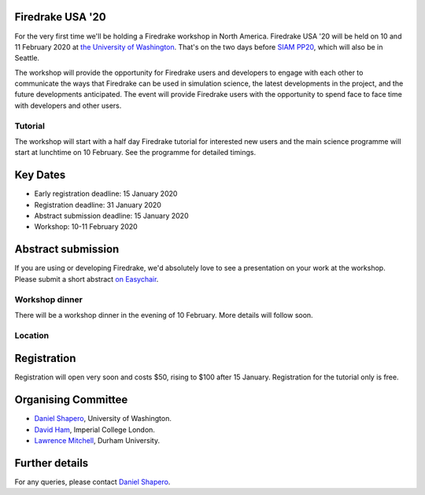 .. title:: Firedrake USA

.. image:: images/rainier-vista.jpg
   :width: 45%
   :alt: Rainier Vista
   :align: right
   :target: https://uwartsci.files.wordpress.com/2011/04/rainier-vista.jpg
               
Firedrake USA '20
-----------------

For the very first time we'll be holding a Firedrake workshop in North
America. Firedrake USA '20 will be held on 10 and 11 February 2020 at
`the University of Washington <https://www.washington.edu>`_. That's
on the two days before `SIAM PP20
<https://www.siam.org/conferences/cm/conference/pp20>`_, which will
also be in Seattle.

The workshop will provide the opportunity for Firedrake users and
developers to engage with each other to communicate the ways that
Firedrake can be used in simulation science, the latest developments
in the project, and the future developments anticipated. The event
will provide Firedrake users with the opportunity to spend face to
face time with developers and other users.

Tutorial
~~~~~~~~

The workshop will start with a half day Firedrake tutorial for
interested new users and the main science programme will start at
lunchtime on 10 February. See the programme for detailed timings.

Key Dates
---------

* Early registration deadline: 15 January 2020
* Registration deadline: 31 January 2020
* Abstract submission deadline: 15 January 2020
* Workshop: 10-11 February 2020


Abstract submission
-------------------

If you are using or developing Firedrake, we'd absolutely love to see
a presentation on your work at the workshop. Please submit a short abstract `on Easychair
<https://easychair.org/conferences/?conf=FiredrakeUSA20>`_.


Workshop dinner
~~~~~~~~~~~~~~~

There will be a workshop dinner in the evening of 10 February. More
details will follow soon.

Location
~~~~~~~~



Registration
------------

Registration will open very soon and costs $50, rising to $100 after
15 January. Registration for the tutorial only is free.


Organising Committee
--------------------

* `Daniel Shapero
  <https://escience.washington.edu/people/daniel-shapero/>`_,
  University of Washington.
* `David Ham <https://www.imperial.ac.uk/people/david.ham>`_, Imperial
  College London.
* `Lawrence Mitchell
  <https://www.dur.ac.uk/computer.science/staff/profile/?id=17243>`_,
  Durham University.


Further details
---------------

For any queries, please contact  `Daniel Shapero
<mailto:shapero@uw.edu>`_.

